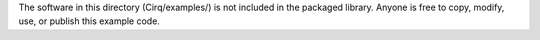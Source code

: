 The software in this directory (Cirq/examples/) is not included in the packaged library. Anyone is free to copy, modify, use, or publish this example code.
